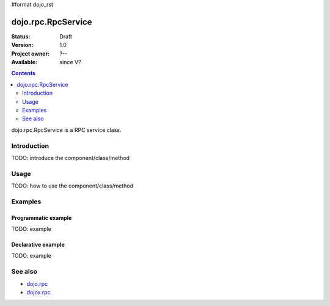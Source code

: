 #format dojo_rst

dojo.rpc.RpcService
===================

:Status: Draft
:Version: 1.0
:Project owner: ?--
:Available: since V?

.. contents::
   :depth: 2

dojo.rpc.RpcService is a RPC service class.


============
Introduction
============

TODO: introduce the component/class/method


=====
Usage
=====

TODO: how to use the component/class/method

.. code-block :: javascript
 :linenos:

 <script type="text/javascript">
   // your code
 </script>



========
Examples
========

Programmatic example
--------------------

TODO: example

Declarative example
-------------------

TODO: example


========
See also
========

* `dojo.rpc <dojx/rpc>`_
* `dojox.rpc <dojox/rpc>`_
